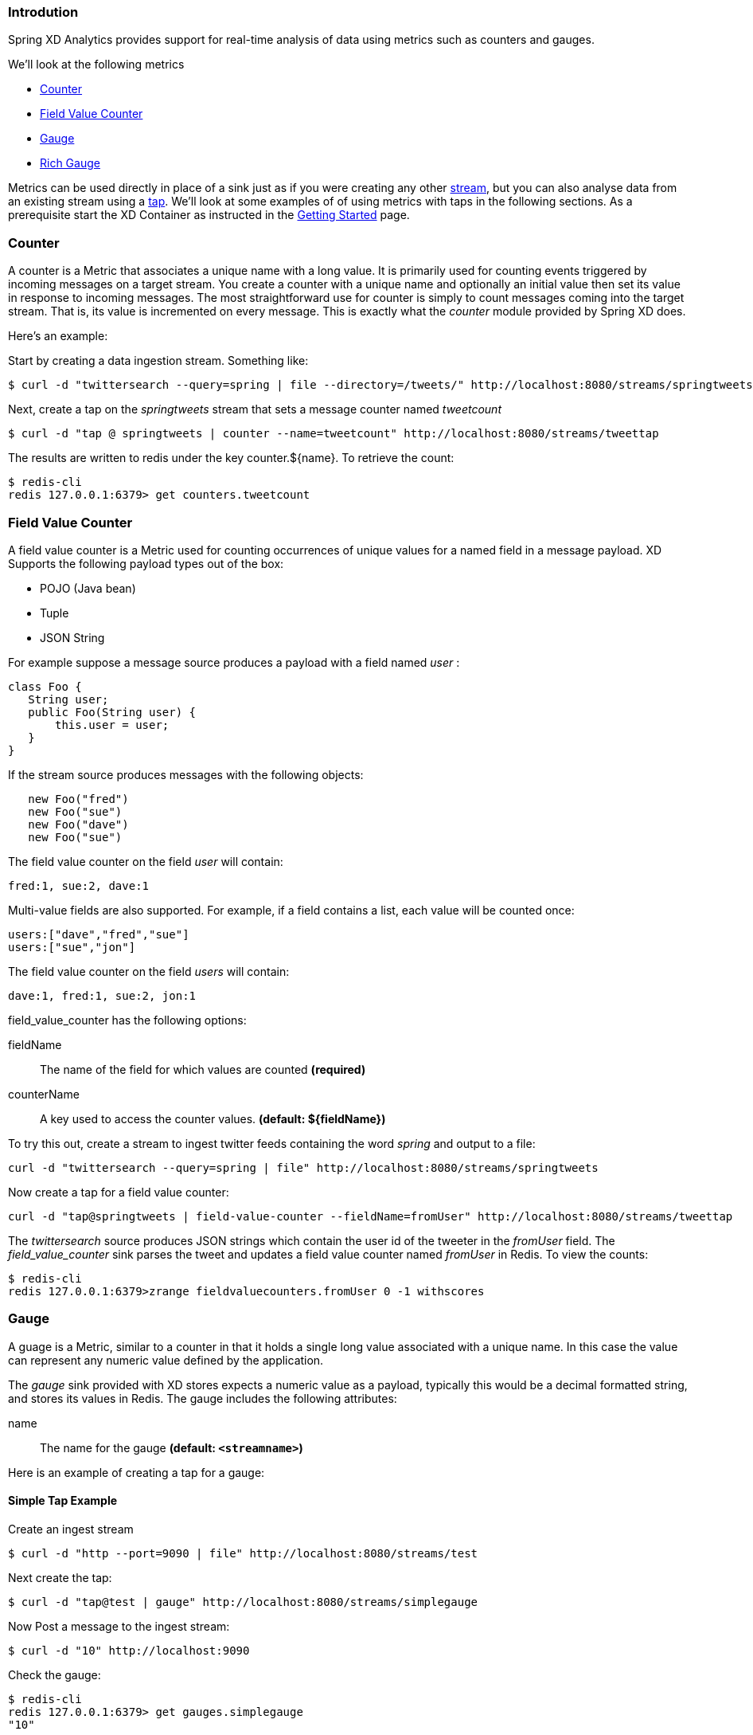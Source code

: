 === Introdution

Spring XD Analytics provides support for real-time analysis of data using metrics such as counters and gauges.

We'll look at the following metrics

* <<counter,Counter>>
* <<field-value-counter,Field Value Counter>>
* <<gauge,Gauge>>
* <<rich-gauge,Rich Gauge>>


Metrics can be used directly in place of a sink just as if you were creating any other link:Streams#streams[stream], but you can also analyse data from an existing stream using a link:Taps#taps[tap]. We'll look at some examples of of using metrics with taps in the following sections. As a prerequisite start the XD Container as instructed in the link:Getting-Started#getting-started[Getting Started] page. 

[[counter]]
=== Counter

A counter is a Metric that associates a unique name with a long value. It is primarily used for counting events triggered by incoming messages on a target stream. You create a counter with a unique name and optionally an initial value then set its value in response to incoming messages. The most straightforward use for counter is simply to count messages coming into the target stream. That is, its value is incremented on every message. This is exactly what the _counter_ module provided by Spring XD does. 

Here's an example:

Start by creating a data ingestion stream. Something like:

   $ curl -d "twittersearch --query=spring | file --directory=/tweets/" http://localhost:8080/streams/springtweets

Next, create a tap on the _springtweets_ stream that sets a message counter named _tweetcount_

   $ curl -d "tap @ springtweets | counter --name=tweetcount" http://localhost:8080/streams/tweettap

The results are written to redis under the key counter.${name}. To retrieve the count:
  
   $ redis-cli
   redis 127.0.0.1:6379> get counters.tweetcount

[[field-value-counter]]
=== Field Value Counter

A field value counter is a Metric used for counting occurrences of unique values for a named field in a message payload. XD Supports the following payload types out of the box:

* POJO (Java bean)
* Tuple
* JSON String

For example suppose a message source produces a payload with a field named _user_ :

[source,java]
class Foo {
   String user;
   public Foo(String user) {
       this.user = user;
   }
}

If the stream source produces messages with the following objects:

[source, java]
   new Foo("fred")
   new Foo("sue")
   new Foo("dave")
   new Foo("sue")

The field value counter on the field _user_ will contain:

    fred:1, sue:2, dave:1 

Multi-value fields are also supported. For example, if a field contains a list, each value will be counted once:
    
     users:["dave","fred","sue"]
     users:["sue","jon"]

The field value counter on the field _users_ will contain:

    dave:1, fred:1, sue:2, jon:1


field_value_counter has the following options:

fieldName:: The name of the field for which values are counted *(required)*
counterName:: A key used to access the counter values. *(default: $\{fieldName\})*

To try this out, create a stream to ingest twitter feeds containing the word _spring_ and output to a file:

   curl -d "twittersearch --query=spring | file" http://localhost:8080/streams/springtweets

Now create a tap for a field value counter:

   curl -d "tap@springtweets | field-value-counter --fieldName=fromUser" http://localhost:8080/streams/tweettap

The _twittersearch_ source produces JSON strings which contain the user id of the tweeter in the _fromUser_ field. The _field_value_counter_ sink parses the tweet and updates a field value counter named _fromUser_ in Redis. To view the counts:

   $ redis-cli
   redis 127.0.0.1:6379>zrange fieldvaluecounters.fromUser 0 -1 withscores 

[[gauge]]
=== Gauge

A guage is a Metric, similar to a counter in that it holds a single long value associated with a unique name. In this case the value can represent any numeric value defined by the application. 

The _gauge_ sink provided with XD stores expects a numeric value as a payload, typically this would be a decimal formatted string, and stores its values in Redis. The gauge includes the following attributes:

 name:: The name for the gauge *(default: `<streamname>`)*


Here is an example of creating a tap for a gauge:

==== Simple Tap Example

Create an ingest stream

    $ curl -d "http --port=9090 | file" http://localhost:8080/streams/test

Next create the tap:

    $ curl -d "tap@test | gauge" http://localhost:8080/streams/simplegauge

Now Post a message to the ingest stream:

    $ curl -d "10" http://localhost:9090

Check the gauge:

    $ redis-cli
    redis 127.0.0.1:6379> get gauges.simplegauge
    "10"

[[rich-gauge]]
=== Rich Gauge

A rich guage is a Metric that holds a double value associated with a unique name. In addition to the value, the rich guage keeps a running average, along with the minimum and maximum values and the sample count.

The _richgauge_ sink provided with XD expects a numeric value as a payload, typically this would be a decimal formatted string, and stores its values in Redis. The richgauge includes the following attributes:

 name:: The name for the gauge *(default: `<streamname>`)*

The values are stored in Redis as a space delimited string, formatted as _value_ _mean_ _max_ _min_ _count_

Here are some examples of creating a tap for a rich gauge:

==== Simple Tap Example

Create an ingest stream

      $ curl -d "http --port=9090 | file" http://localhost:8080/streams/test

Next create the tap:

      $ curl -d "tap@test | richgauge" http://localhost:8080/streams/testgauge

Now Post some messages to the ingest stream:

    $ curl -d "10" http://localhost:9090
    $ curl -d "13" http://localhost:9090
    $ curl -d "16" http://localhost:9090

Check the gauge:

    $ redis-cli
    redis 127.0.0.1:6379> get richgauges.testgauge
    "16.0 13.0 16.0 10.0 3"

==== Stock Price Example

In this example, we will track stock prices, which is a more practical example. The data is ingested as JSON strings like 

    {"symbol":"VMW","price":72.04}


Create an ingest stream

     $ curl -d "http --port=9090 | file" http://localhost:8080/streams/stocks

Next create the tap, using the json-field-extractor to extract the stock price from the payload: 

     $ curl -d "tap@stocks | json-field-extractor --fieldName=price | richgauge" http://localhost:8080/streams/stockprice

Now Post some messages to the ingest stream:

    $ curl -d "{\"symbol\":\"VMW\",\"price\":72.04}" http://localhost:9000
    $ curl -d "{\"symbol\":\"VMW\",\"price\":72.06}" http://localhost:9000
    $ curl -d "{\"symbol\":\"VMW\",\"price\":72.08}" http://localhost:9000

Check the gauge:

    $ redis-cli
    redis 127.0.0.1:6379> get richgauges.stockprice
    "72.08 72.04 72.08 72.02 3"


==== Improved Stock Price Example

In this example, we will track stock prices for selected stocks. The data is ingested as JSON strings like 

    {"symbol":"VMW","price":72.04}
    {"symbol":"EMC","price":24.92}

The previous example would feed these prices to a single gauge. What we really want is to create a separate tap for each ticker symbol in which we are interested:

Create an ingest stream

     $ curl -d "http --port=9090 | file" http://localhost:8080/streams/stocks

Next create the taps, using the json-field-extractor to extract the stock price from the payload: 

     $ curl -d "tap@stocks |json-field-value-filter --fieldName=symbol --fieldValue=VMW| json-field-extractor --fieldName=price | richgauge" http://localhost:8080/streams/vmwprice
     $ curl -d "tap@stocks |json-field-value-filter --fieldName=symbol --fieldValue=EMC| json-field-extractor --fieldName=price | richgauge" http://localhost:8080/streams/emcprice

Now Post some messages to the ingest stream:

    $ curl -d "{\"symbol\":\"VMW\",\"price\":72.04}" http://localhost:9000
    $ curl -d "{\"symbol\":\"VMW\",\"price\":72.06}" http://localhost:9000
    $ curl -d "{\"symbol\":\"VMW\",\"price\":72.08}" http://localhost:9000

    $ curl -d "{\"symbol\":\"EMC\",\"price\":24.92}" http://localhost:9000
    $ curl -d "{\"symbol\":\"EMC\",\"price\":24.90}" http://localhost:9000
    $ curl -d "{\"symbol\":\"EMC\",\"price\":24.96}" http://localhost:9000

Check the gauge:

    $ redis-cli
    redis 127.0.0.1:6379> get richgauges.emcprice
    "24.96 24.926666666666666 24.96 24.9 3"
    
    redis 127.0.0.1:6379> get richgauges.vmwprice
    "72.08 72.04 72.08 72.02 3"
